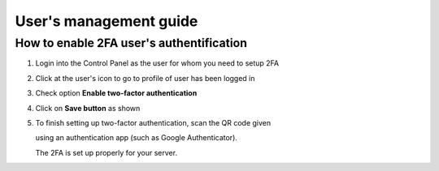#################################
User's management guide
#################################

*****************************************
How to enable 2FA user's authentification
*****************************************

#. Login into the Control Panel as the user for whom you need to setup 2FA

#. Click at the user's icon to go to profile of user has been logged in

#. Check option **Enable two-factor authentication**

#. Click on **Save button** as shown

#. To finish setting up two-factor authentication, scan the QR code given

   using an authentication app (such as Google Authenticator).

   The 2FA is set up properly for your server.

.. image:: ../images/img01.png
    :width: 897px
    :align: center
    :height: 377px
    :alt: screenshot #1

